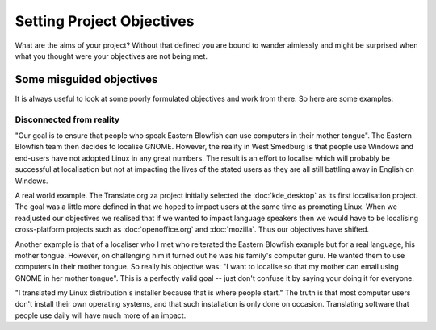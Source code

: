 
.. _../pages/guide/project_objectives#setting_project_objectives:

Setting Project Objectives
**************************

What are the aims of your project?  Without that defined you are bound to
wander aimlessly and might be surprised when what you thought were your
objectives are not being met.

.. _../pages/guide/project_objectives#some_misguided_objectives:

Some misguided objectives
=========================

It is always useful to look at some poorly formulated objectives and work from
there.  So here are some examples:

.. _../pages/guide/project_objectives#disconnected_from_reality:

Disconnected from reality
-------------------------

"Our goal is to ensure that people who speak Eastern Blowfish can use computers in
their mother tongue".  The Eastern Blowfish team then decides to localise GNOME.
However, the reality in West Smedburg is that people use Windows and end-users
have not adopted Linux in any great numbers.  The result is an effort to
localise which will probably be successful at localisation but not at impacting
the lives of the stated users as they are all still battling away in English on
Windows.

A real world example.  The Translate.org.za project initially selected the 
:doc:`kde_desktop` as its first localisation project.  The goal was a little more defined in that we
hoped to impact users at the same time as promoting Linux.  When we readjusted
our objectives we realised that if we wanted to impact language speakers then
we would have to be localising cross-platform projects such as :doc:`openoffice.org`
and :doc:`mozilla`.  Thus our objectives have shifted.

Another example is that of a localiser who I met who reiterated the Eastern Blowfish 
example but for a real language, his mother tongue.  However, on challenging him
it turned out he was his family's computer guru.  He wanted them to use computers
in their mother tongue.  So really his objective was: "I want to localise so
that my mother can email using GNOME in her mother tongue".  This is a perfectly 
valid goal -- just don't confuse it by saying your doing it for everyone.

"I translated my Linux distribution's installer because that is where people start."
The truth is that most computer users don't install their own operating systems, and that such installation is only done on occasion. Translating software that people use daily will have much more of an impact.